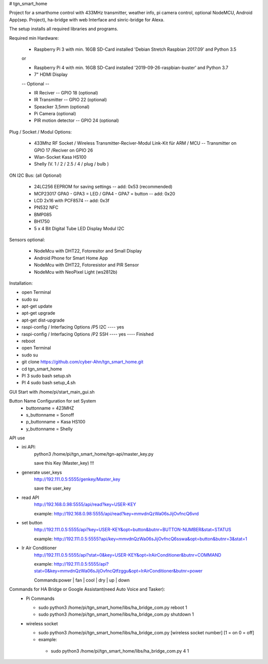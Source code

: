 # tgn_smart_home

|Build Status|  |Python versions|

Project for a smarthome control with 433MHz transmitter, weather info, pi camera control, optional NodeMCU, Android App(sep. Project),
ha-bridge with web Interface and sinric-bridge for Alexa.

The setup installs all required libraries and programs.

Required min Hardware:

 * Raspberry Pi 3 with min. 16GB SD-Card installed 'Debian Stretch Raspbian 2017.09' and Python 3.5
 or
 
 * Raspberry Pi 4 with min. 16GB SD-Card installed '2019-09-26-raspbian-buster' and Python 3.7
 * 7" HDMI Display 
 -- Optional --
 
 * IR Reciver -- GPIO 18 (optional)
 * IR Transmitter -- GPIO 22 (optional)
 * Speacker 3,5mm (optional)
 * Pi Camera (optional)
 * PIR motion detector -- GPIO 24 (optional)

Plug / Socket / Modul Options:

 * 433Mhz RF Socket / Wireless Transmitter-Reciver-Modul Link-Kit für ARM / MCU -- Transmitter on GPIO 17 /Reciver on GPIO 26
 * Wlan-Socket Kasa HS100
 * Shelly (V. 1 / 2 / 2.5 / 4 / plug / bulb )

ON I2C Bus: (all Optional)
 
 * 24LC256 EEPROM for saving settings -- add: 0x53 (recommended) 
 * MCP23017 GPA0 - GPA3 = LED / GPA4 - GPA7 = button -- add: 0x20
 * LCD 2x16 with PCF8574 -- add: 0x3f
 * PN532 NFC
 * BMP085
 * BH1750
 * 5 x 4 Bit Digital Tube LED Display Modul I2C
  
Sensors optional:
   
   * NodeMcu with DHT22, Fotoresitor and Small Display
   * Android Phone for Smart Home App
   * NodeMcu with DHT22, Fotoresistor and PIR Sensor
   * NodeMcu with NeoPixel Light (ws2812b)
   
Installation:

* open Terminal
* sudo su
* apt-get update
* apt-get upgrade
* apt-get dist-upgrade
* raspi-config / Interfacing Options /P5 I2C  ---- yes
* raspi-config / Interfacing Options /P2 SSH  ---- yes  ---- Finished
* reboot
* open Terminal
* sudo su
* git clone https://github.com/cyber-Ahn/tgn_smart_home.git
* cd tgn_smart_home
* PI 3 sudo bash setup.sh
* PI 4 sudo bash setup_4.sh

GUI Start with /home/pi/start_main_gui.sh

Button Name Configuration for set System
 * buttonname   = 423MHZ
 * s_buttonname = Sonoff
 * p_buttonname = Kasa HS100
 * y_buttonname = Shelly

API use

* ini API: 
    python3 /home/pi/tgn_smart_home/tgn-api/master_key.py

    save this Key (Master_key) !!!

* generate user_keys
    http://192.111.0.5:5555/genkey/Master_key

    save the user_key

* read API
    http://192.168.0.98:5555/api/read?key=USER-KEY

    example: http://192.168.0.98:5555/api/read?key=mmvdnQzWa06sJijOvfncQ6vrd

* set button
    http://192.111.0.5:5555/api?key=USER-KEY&opt=button&butnr=BUTTON-NUMBER&stat=STATUS

    example: http://192.111.0.5:5555?api/key=mmvdnQzWa06sJijOvfncQ6sswa&opt=button&butnr=3&stat=1

* Ir Air Conditioner
    http://192.111.0.5:5555/api?stat=0&key=USER-KEY&opt=IrAirConditioner&butnr=COMMAND

    example: http://192.111.0.5:5555/api?stat=0&key=mmvdnQzWa06sJijOvfncQtfzggu&opt=IrAirConditioner&butnr=power

    Commands:power | fan | cool | dry | up | down

Commands for HA Bridge or Google Assistant(need Auto Voice and Tasker):
 * Pi Commands
 
   - sudo python3 /home/pi/tgn_smart_home/libs/ha_bridge_com.py reboot 1
   - sudo python3 /home/pi/tgn_smart_home/libs/ha_bridge_com.py shutdown 1
  
 * wireless socket
 
   - sudo python3 /home/pi/tgn_smart_home/libs/ha_bridge_com.py [wireless socket number] [1 = on 0 = off]
   - example:
    - sudo python3 /home/pi/tgn_smart_home/libs/ha_bridge_com.py 4 1
    
|Bild_1|

|Bild_2|

|Bild_3|

|Bild_4|

|Bild_5|

.. ..

.. |Build Status| image:: https://caworks-sl.de/images/build.png
   :target: https://caworks-sl.de
.. |Python versions| image:: https://caworks-sl.de/images/python.png
   :target: https://caworks-sl.de

.. |Bild_1| image:: https://caworks-sl.de/Smart_Home_Images/IMG_20181101_174128.jpg
   :target: https://github.com/cyber-Ahn/tgn_smart_home
.. |Bild_2| image:: https://caworks-sl.de/Smart_Home_Images/IMG_20180602_215043.jpg
   :target: https://github.com/cyber-Ahn/tgn_smart_home
.. |Bild_3| image:: https://caworks-sl.de/Smart_Home_Images/Smart Home Comunications.jpg
   :target: https://github.com/cyber-Ahn/tgn_smart_home
.. |Bild_4| image:: https://caworks-sl.de/Smart_Home_Images/IMG_20180602_214845.jpg
   :target: https://github.com/cyber-Ahn/tgn_smart_home
.. |Bild_5| image:: https://caworks-sl.de/Smart_Home_Images/IMG_20180602_214958.jpg
   :target: https://github.com/cyber-Ahn/tgn_smart_home
